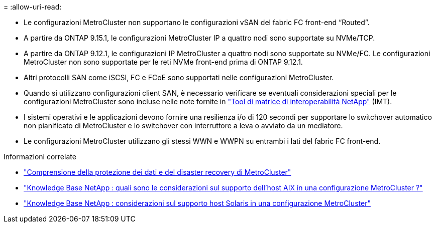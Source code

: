 = 
:allow-uri-read: 


* Le configurazioni MetroCluster non supportano le configurazioni vSAN del fabric FC front-end "`Routed`".
* A partire da ONTAP 9.15.1, le configurazioni MetroCluster IP a quattro nodi sono supportate su NVMe/TCP.
* A partire da ONTAP 9.12.1, le configurazioni IP MetroCluster a quattro nodi sono supportate su NVMe/FC. Le configurazioni MetroCluster non sono supportate per le reti NVMe front-end prima di ONTAP 9.12.1.
* Altri protocolli SAN come iSCSI, FC e FCoE sono supportati nelle configurazioni MetroCluster.
* Quando si utilizzano configurazioni client SAN, è necessario verificare se eventuali considerazioni speciali per le configurazioni MetroCluster sono incluse nelle note fornite in link:https://mysupport.netapp.com/matrix["Tool di matrice di interoperabilità NetApp"^] (IMT).
* I sistemi operativi e le applicazioni devono fornire una resilienza i/o di 120 secondi per supportare lo switchover automatico non pianificato di MetroCluster e lo switchover con interruttore a leva o avviato da un mediatore.
* Le configurazioni MetroCluster utilizzano gli stessi WWN e WWPN su entrambi i lati del fabric FC front-end.


.Informazioni correlate
* link:https://docs.netapp.com/us-en/ontap-metrocluster/manage/concept_understanding_mcc_data_protection_and_disaster_recovery.html["Comprensione della protezione dei dati e del disaster recovery di MetroCluster"^]
* link:https://kb.netapp.com/Advice_and_Troubleshooting/Data_Protection_and_Security/MetroCluster/What_are_AIX_Host_support_considerations_in_a_MetroCluster_configuration%3F["Knowledge Base NetApp : quali sono le considerazioni sul supporto dell'host AIX in una configurazione MetroCluster ?"^]
* link:https://kb.netapp.com/Advice_and_Troubleshooting/Data_Protection_and_Security/MetroCluster/Solaris_host_support_considerations_in_a_MetroCluster_configuration["Knowledge Base NetApp : considerazioni sul supporto host Solaris in una configurazione MetroCluster"^]

